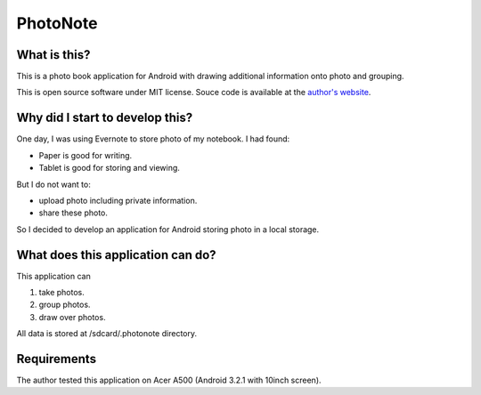 
PhotoNote
*********

What is this?
=============

This is a photo book application for Android with drawing additional information
onto photo and grouping.

This is open source software under MIT license. Souce code is available at the
`author's website`_.

.. _author's website: http://neko-daisuki.ddo.jp/~SumiTomohiko/index.html

Why did I start to develop this?
================================

One day, I was using Evernote to store photo of my notebook. I had found:

* Paper is good for writing.
* Tablet is good for storing and viewing.

But I do not want to:

* upload photo including private information.
* share these photo.

So I decided to develop an application for Android storing photo in a local
storage.

What does this application can do?
==================================

This application can

1. take photos.
2. group photos.
3. draw over photos.

All data is stored at /sdcard/.photonote directory.

Requirements
============

The author tested this application on Acer A500 (Android 3.2.1 with 10inch
screen).

.. vim: tabstop=2 shiftwidth=2 expandtab softtabstop=2 filetype=rst
